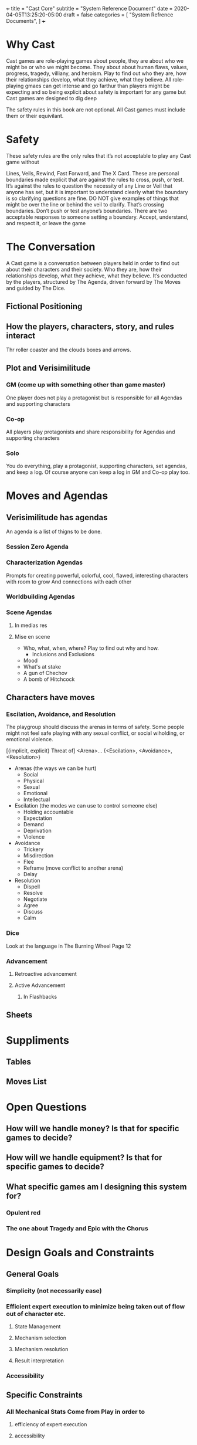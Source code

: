 +++
title = "Cast Core"
subtitle = "System Reference Document"
date = 2020-04-05T13:25:20-05:00
draft = false
categories = [
  "System Refrence Documents",
]
+++

* Why Cast
  Cast games are role-playing games about people, they are about who
  we might be or who we might become. They about about human flaws,
  values, progress, tragedy, villiany, and heroism.  Play to find out
  who they are, how their relationships develop, what they achieve,
  what they believe. All role-playing gmaes can get intense and go
  farthur than players might be expecting and so being explicit about
  safety is important for any game but Cast games are designed to dig
  deep

  The safety rules in this book are not optional. All Cast games must
  include them or their equivilant.

* Safety
  These safety rules are the only rules that it’s not acceptable to
  play any Cast game without

  Lines, Veils, Rewind, Fast Forward, and The X Card. These are personal
  boundaries made explicit that are against the rules to cross, push,
  or test. It’s against the rules to question the necessity of
  any Line or Veil that anyone has set, but it is important to
  understand clearly what the boundary is so clarifying questions are
  fine. DO NOT give examples of things that might be over the line or
  behind the veil to clarify. That’s crossing boundaries. Don’t push
  or test anyone’s boundaries. There are two acceptable responses to
  someone setting a boundary. Accept, understand, and respect it, or
  leave the game

* The Conversation
  A Cast game is a conversation between players held in order to find
  out about their characters and their society. Who they are, how
  their relationships develop, what they achieve, what they
  believe. It’s conducted by the players, structured by The Agenda,
  driven forward by The Moves and guided by The Dice.

** Fictional Positioning
** How the players, characters, story, and rules interact
   Thr roller coaster and the clouds boxes and arrows.
** Plot and Verisimilitude
*** GM (come up with something other than game master)
    One player does not play a protagonist but is responsible for all
    Agendas and supporting characters
*** Co-op
    All players play protagonists and share responsibility for
    Agendas and supporting characters
*** Solo
    You do everything, play a protagonist, supporting characters, set
    agendas, and keep a log. Of course anyone can keep a log in GM and
    Co-op play too.
* Moves and Agendas
** Verisimilitude has agendas
   An agenda is a list of thigns to be done.
*** Session Zero Agenda
*** Characterization Agendas
  Prompts for creating powerful, colorful, cool, flawed, interesting
  characters with room to grow And connections with each other
*** Worldbuilding Agendas
*** Scene Agendas
**** In medias res
**** Mise en scene
     - Who, what, when, where? Play to find out why and how.
       - Inclusions and Exclusions
     - Mood
     - What's at stake
     - A gun of Chechov
     - A bomb of Hitchcock
** Characters have moves
*** Escilation, Avoidance, and Resolution
    The playgroup should discuss the arenas in terms of safety. Some
    people might not feel safe playing with any sexual conflict, or
    social wiholding, or emotional violence.

    [{implicit, explicit} Threat of]
    <Arena>...
    {<Escilation>, <Avoidance>, <Resolution>}

    - Arenas (the ways we can be hurt)
      - Social
      - Physical
      - Sexual
      - Emotional
      - Intellectual
    - Escilation (the modes we can use to control someone else)
      - Holding accountable
      - Expectation
      - Demand
      - Deprivation
      - Violence
    - Avoidance
      - Trickery
      - Misdirection
      - Flee
      - Reframe (move conflict to another arena)
      - Delay
    - Resolution
      - Dispell
      - Resolve
      - Negotiate
      - Agree
      - Discuss
      - Calm
*** Dice
    Look at the language in The Burning Wheel Page 12

*** Advancement
**** Retroactive advancement
**** Active Advancement
***** In Flashbacks

** Sheets
* Suppliments
** Tables
** Moves List
* Open Questions
** How will we handle money? Is that for specific games to decide?
** How will we handle equipment? Is that for specific games to decide?
** What specific games am I designing this system for?
*** Opulent red
*** The one about Tragedy and Epic with the Chorus

* Design Goals and Constraints
** General Goals
*** Simplicity (not necessarily ease)
*** Efficient expert execution to minimize being taken out of flow out of character etc.
**** State Management
**** Mechanism selection
**** Mechanism resolution
**** Result interpretation
*** Accessibility
** Specific Constraints
*** All Mechanical Stats Come from Play in order to
**** efficiency of expert execution
**** accessibility
*** Introduce mechanics and stats like a videogame
**** accessibility
*** Flux Architecture (Moves, Fictional Position, Sheets)
**** Efficiency of expert execution
**** Simplicity
* References
  - https://lumpley.games/2019/12/30/powered-by-the-apocalypse-part-1/

